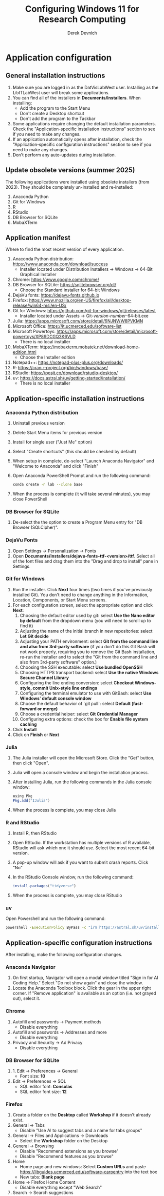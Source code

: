 #+STARTUP: fold indent
#+OPTIONS: tex:t toc:2 H:6 ^:{}

#+TITLE: Configuring Windows 11 for Research Computing
#+AUTHOR: Derek Devnich

* Application configuration
** General installation instructions
1. Make sure you are logged in as the DatVisLabWest user. Installing as the LibITLabWest user will break some applications.
2. You can find all of the installers in *Documents/Installers*. When installing:
   - Add the program to the Start Menu
   - Don't create a Desktop shortcut
   - Don't add the program to the Taskbar
3. Some applications require changing the default installation parameters. Check the "Application-specific installation instructions" section to see if you need to make any changes.
4. If an application automatically opens after installation, check the "Application-specific configuration instructions" section to see if you need to make any changes.
5. Don't perform any auto-updates during installation.

** Update obsolete versions (summer 2025)
The following applications were installed using obsolete installers (from 2023). They should be completely un-installed and re-installed:
1. Anaconda Python
2. Git for Windows
3. R
4. RStudio
5. DB Browser for SQLite
6. MobaXTerm

** Application manifest
Where to find the most recent version of every application.

1. Anaconda Python distribution: https://www.anaconda.com/download/success
   - Installer located under Distribution Installers → Windows → 64-Bit Graphical Installer
2. Chrome: https://www.google.com/chrome/
3. DB Browser for SQLite: https://sqlitebrowser.org/dl/
   - Choose the Standard installer for 64-bit Windows
4. DejaVu fonts: https://dejavu-fonts.github.io
5. Firefox: https://www.mozilla.org/en-US/firefox/all/desktop-release/win64-msi/en-US/
6. Git for Windows: https://github.com/git-for-windows/git/releases/latest
   - Installer located under Assets → Git-/version-number/-64-bit.exe
7. Julia: https://apps.microsoft.com/store/detail/9NJNWW8PVKMN
8. Microsoft Office: https://it.ucmerced.edu/software-list
9. Microsoft Powertoys: https://apps.microsoft.com/store/detail/microsoft-powertoys/XP89DCGQ3K6VLD
   - There is no local installer
10. MobaXTerm: https://mobaxterm.mobatek.net/download-home-edition.html
    - Choose the Installer edition
11. Notepad++: https://notepad-plus-plus.org/downloads/
12. R: https://cran.r-project.org/bin/windows/base/
13. RStudio: https://posit.co/download/rstudio-desktop/
14. uv: https://docs.astral.sh/uv/getting-started/installation/
    - There is no local installer

** Application-specific installation instructions
*** Anaconda Python distribution
1. Uninstall previous version
2. Delete Start Menu items for previous version
3. Install for single user ("Just Me" option)
4. Select "Create shortcuts" (this should be checked by default)
5. When setup in complete, de-select "Launch Anaconda Navigator" and "Welcome to Anaconda" and click "Finish"
6. Open Anaconda PowerShell Prompt and run the following command:

   #+BEGIN_SRC bash
   conda create -n lab --clone base
   #+END_SRC

7. When the process is complete (it will take several minutes), you may close PowerShell

*** DB Browser for SQLite
1. De-select the the option to create a Program Menu entry for "DB Browser (SQLCipher)".

*** DejaVu Fonts
1. Open Settings → Personalization → Fonts
2. Open *Documents/Installers/dejavu-fonts-ttf-<version>/ttf*. Select all of the font files and drag them into the "Drag and drop to install" pane in Settings.

*** Git for Windows
1. Run the installer. Click *Next* four times (two times if you've previously installed Git). You don't need to change anything in the Information, Location, Components, or Start Menu screens.
2. For each configuration screen, select the appropriate option and click *Next*:
   1. Choosing the default editor used by git: select *Use the Nano editor by default* from the dropdown menu (you will need to scroll up to find it)
   2. Adjusting the name of the initial branch in new repositories: select *Let Git decide*
   3. Adjusting your PATH environment: select *Git from the command line and also from 3rd-party software* (if you don't do this Git Bash will not work properly, requiring you to remove the Git Bash installation, re-run the installer and to select the "Git from the command line and also from 3rd-party software" option.)
   4. Choosing the SSH executable: select *Use bundled OpenSSH*
   5. Choosing HTTPS transport backend: select *Use the native Windows Secure Channel Library*
   6. Configuring the line ending conversion: select *Checkout Windows-style, commit Unix-style line endings*
   7. Configuring the terminal emulator to use with GitBash: select *Use Windows' default console window*
   8. Choose the default behavior of `git pull`: select *Default (fast-forward or merge)*
   9. Choose a credential helper: select *Git Credential Manager*
   10. Configuring extra options: check the box for *Enable file system caching*
3. Click *Install*
4. Click on *Finish* or *Next*

*** Julia
1. The Julia installer will open the Microsoft Store. Click the "Get" button, then click "Open".
2. Julia will open a console window and begin the installation process.
3. After installing Julia, run the following commands in the Julia console window:
   #+BEGIN_SRC R
   using Pkg
   Pkg.add("IJulia")
   #+END_SRC
4. When the process is complete, you may close Julia

*** R and RStudio
1. Install R, then RStudio
2. Open RStudio. If the workstation has multiple versions of R available, RStudio will ask which one it should use. Select the most recent 64-bit version.
3. A pop-up window will ask if you want to submit crash reports. Click "No"
4. In the RStudio Console window, run the following command:
   #+BEGIN_SRC R
   install.packages("tidyverse")
   #+END_SRC
5. When the process is complete, you may close RStudio

*** uv
Open Powershell and run the following command:
#+BEGIN_SRC bash
powershell -ExecutionPolicy ByPass -c "irm https://astral.sh/uv/install.ps1 | iex"
#+END_SRC

** Application-specific configuration instructions
After installing, make the following configuration changes.

*** Anaconda Navigator
1. On first startup, Navigator will open a modal window titled "Sign in for AI Coding Help." Select "Do not show again" and close the window.
2. Locate the Anaconda Toolbox block. Click the gear in the upper right corner. If "Remove application" is available as an option (i.e. not grayed out), select it.

*** Chrome
1. Autofill and passwords → Payment methods
   - Disable everything
2. Autofill and passwords → Addresses and more
   - Disable everything
3. Privacy and Security → Ad Privacy
   - Disable everything

*** DB Browser for SQLite
1. 1. Edit → Preferences → General
   - Font size: *10*
2. Edit → Preferences → SQL
   - SQL editor font: *Consolas*
   - SQL editor font size: *12*

*** Firefox
1. Create a folder on the *Desktop* called *Workshop* if it doesn't already exist.
2. General → Tabs
   - Disable "Use AI to suggest tabs and a name for tabs groups"
3. General → Files and Applications → Downloads
   - Select the *Workshop* folder on the Desktop
4. General → Browsing
   - Disable "Recommend extensions as you browse"
   - Disable "Recommend features as you browse"
5. Home
   - Home page and new windows: Select *Custom URLs* and paste https://libguides.ucmerced.edu/software-carpentry into the text box
   - New tabs: *Blank page*
6. Home → Firefox Home Content
   - Disable everything except "Web Search"
7. Search → Search suggestions
   - Disable "Show trending search suggestions"
8. Search → Address bar
   - Disable "Suggestions from Firefox"
   - Disable "Suggestions from sponsors"
9. Privacy & Security → Cookies and Site Data
   - Enable " Delete cookies and site data when Firefox is closed"
10. Privacy & Security → Passwords
    - Disable everything
11. Privacy & Security → Autofill
    - Disable everything
12. Privacy & Security → Firefox Data Collection
    - Disable everything
13. Add the following bookmarks to the Bookmarks Toolbar:
    - Software Carpentry: https://libguides.ucmerced.edu/software-carpentry
    - Box: https://ucmerced.account.box.com/login
    - OneDrive: https://merced-my.sharepoint.com
14. Show the Bookmarks Toolbar

*** Jupyter Lab
1. To run Jupyter Lab, open Anaconda PowerShell Prompt and run the following command:
   #+BEGIN_SRC bash
   jupyter lab
   #+END_SRC
2. Select Firefox as the default browser
3. All Jupyter Lab configuration settings are under Settings → Settings Editor
   1. Code Mirror
      - Enable "Auto Closing Brackets"
      - Font Size: *14*
   2. Notifications
      - Disable "Check for JupyterLab updates"
      - Fetch official Jupyter news: *false*

*** Notepad ++
1. Settings → Style Configurator → Font Style
   - Font name: *Consolas*
   - Font size: *12*
2. Enable "Enable global font"
3. Enable "Enable global font size"

*** Power Toys
1. General → Version & updates
   - Disable everything
2. General → Appearance & behavior
   - Disable "Run at Startup"
3. Input/Output → Keyboard Manager
   - Enable "Keyboard Manager"

*** RStudio
All RStudio configuration settings are under Tools → Global Options

1. General
   - Default working directory: *C:/Users/DataVisLabWest*
   - Disable "Restore most recently opened project at startup"
   - Disable "Restore previously opened source documents at startup"
   - Disable "Restore .RData into workspace at startup"
   - Save workspace to .RData on exit: *Never*
2. Code → Editing
   - Enable "Insert matching parens"
   - Keybindings: *Emacs*
3. Code → Display
   - Enable "Allow scroll past end of document"
   - Enable "Use rainbow parentheses"
4. Appearance
   - Editor font: *Consolas*
   - Editor font size: *12*
5. Pane layout
   - Set the upper left pane to Console
   - Set the upper right pane to Source

*** COMMENT Git Bash
Superseded? May now inherit from Powershell profile

Right click → Options
1. Under "Text", click "Select"
   - Under Font, select "Consolas"
   - Under Size, select "12"

*** COMMENT Spyder

* Windows configuration
** Default Folders
1. *Documents/Installers* (copied from model workstation)
2. *Documents/windows-setup* (Derek will clone this from Github)
3. *Desktop/Workshop* (empty folder)

** Desktop
1. Delete all Desktop shortcuts
2. Set background to *Documents/Installers/earth_vir_2016_lrg.jpg* by right-clicking on the file and selecting "Set as desktop background".

** Start Menu
1. Pin the following applications (and unpin all others)
   - Anaconda Powershell Prompt
   - DB Browser for SQLite
   - Firefox
   - Git Bash
   - Julia
   - MobaXTerm
   - Notepad++
   - RStudio
   - File Explorer
   - Settings

2. Settings → Personalization → Start
   - Disable all settings

** File Explorer
1. Pin *Users/DataVisLabWest* folder to Quick Access. Then navigate to *Users/DataVisLabWest* to configure the settings below.
2. View
   - Select "List"
3. Sort
   - Select "Type"
4. Options → General
   - Disable "Show recently used files"
   - Disable "Show frequently used folders"
   - Disable "Show files from Office.com"
5. Options → View
   - Enable "Show hidden files, folders, and drives"
   - Disable "Hide extensions for known file types"
   - After making changes, click *Apply to folders* button

** Taskbar
1. Remove Windows Store
2. Remove Copilot
3. Remove Edge
4. Add Firefox

** Widgets
1. Settings → Personalization → Taskbar
   - Disable "Widgets"

** Apps
1. Settings → Apps → Default apps → Firefox
   - Next to "Make Firefox your default browser", click *Set default*

** Keyboard
1. Settings → Time & language → Language & region
   1. Next to "English (United States)", click the *...* icon and select *Language Options*
   2. Under "Keyboards", click *Add a keyboard* and select *United States-Dvorak*
2. Settings → Time & language → Typing → Advanced keyboard settings
   1. Select *Input language hot keys*
   2. Select *Between input languages* and click *Change Key Sequence*
   3. Set "Switch Input Language" to *Not Assigned*
   4. Set "Switch Keyboard Layout" to *Not Assigned*
   5. Click *OK*, then click *OK* again

** Search
1. Settings → Privacy & security → Search permissions
   - Under "More settings", disable "Show search highlights"

** Microsoft Edge
*** Page Settings (gear icon on page)
- Disable "Show sponsored links"
- Disable "Show content"
- Disable "Show widgets"
- Disable "Show feed"

*** Settings (in Edge application menu)
1. Profiles
   - Disable "Earn Microsoft Rewards"
2. Privacy, search, and services → Clear browsing data → Choose what to clear every time you close the browser
   - Enable all settings
3. Privacy, search, and services → Privacy
   - Disable all settings
4. Privacy, search, and services → Search and connected experiences
   - Disable all settings except "Use a web service to help resolve navigation errors"
5. Copilot and sidebar → Copilot
   - Disable "Show Copilot button on the toolbar"
6. Languages → Writing assistance
   - Disable all settings

* COMMENT Reference
This section provides a place to document supporting information and occasional tasks that aren't part of initial configuration.

** RStudio
1. Editor preferences are saved in AppData → Roaming → RStudio → rstudio-prefs.json

** Github authentication with SSH
*** Create a new public key pair
1. Open Powershell and run the following command:
   #+BEGIN_SRC bash
   # Creates an ed25519 key pair by default
   ssh-keygen -C "your email"
   #+END_SRC
2. Press *Enter* to accept the default key name
3. Enter a password and press *Enter*
4. The new key pair will appear in *Users/DataVisLabWest/.ssh*

*** Add the public key to Github
   1. Log into Github (https://github.com) and navigate to https://github.com/settings/keys
   2. Click *New SSH Key*
   3. Open *Users/DataVisLabWest/.ssh/id_ed25519.pub* using a text editor such as Notepad or Notepad++ ("id_ed25519.pub" is the default name for the public key; if you chose a different name when you created it, the file will be called that instead). Copy the text in the key file and paste it into the "Key" field on Github.
   4. Click *Add SSH key*

** Test suite (in progress)
*** Github authentication with SSH

*** Refresh Git repository
#+BEGIN_SRC bash
cd ~/Documents/windows-setup
git restore .
git pull
#+END_SRC

*** Command line scripts
#+BEGIN_SRC bash
cd ~/windows-setup/scripts
python labtest.py
julia labtest.jl
#+END_SRC

*** Jupyter Lab
1. Start Jupyter Lab
   #+BEGIN_SRC bash
   cd ~/Documents/windows-setup
   jupyter lab
   #+END_SRC
2. Navigate to the ~scripts~ directory.
3. Open and run ~labtest_python.ipynb~
4. Open and run ~labtest_julia.ipynb~

** How to uninstall old Jupyter kernels
#+BEGIN_SRC bash
jupyter kernelspec list
jupyter kernelspec uninstall <kernel-name>
#+END_SRC

** Python virtual environments (uv)

** HPC cluster (MobaXTerm)

* COMMENT How to export this document to other formats
** Export to Github-flavored Markdown using Pandoc
Do this if you want code syntax highlighting and a table of contents on Github.

1. Generate Markdown file
   #+BEGIN_SRC bash
   # Generate markdown file
   pandoc -f org -t gfm --toc --toc-depth=2 --wrap=none -N -s README.org -o README.md

   # Alternatively, generate markdown file with tight spacing for all lists. If a list
   # contains code blocks, Pandoc will automatically format it with wide spacing. The
   # compact_list.lua filter reformats it to remove the whitespace lines.
   pandoc -f org -t gfm --toc --toc-depth=2 --wrap=none -N -s --lua-filter ./compact_list.lua README.org -o README.md

   # Add section headers. This doesn't create clickable links, but it does create section numbers in the document
   pandoc -f org -t gfm --toc --toc-depth=2 --wrap=none -s --lua-filter ./compact_list.lua --lua-filter ./pandoc-section-number-filter.lua README.org -o README.md
   #+END_SRC

2. Delete anything above the Table of Contents, e.g.:
   #+BEGIN_EXAMPLE
   -------------------
     Programming in R
     Derek Devnich
   -------------------
   #+END_EXAMPLE

** Export to Word using Pandoc
#+BEGIN_SRC bash
# pandoc README.org -s -t markdown | pandoc --no-highlight --reference-doc=/Users/gilgamesh/Documents/custom-reference.docx -o docs/KL330_setup.docx

# Spacing is wrong if lua filter runs during markdown creation
pandoc README.org -f org -t gfm -s --wrap=none | pandoc --toc --toc-depth=2 --lua-filter ./compact.lua --no-highlight --reference-doc=/Users/gilgamesh/Documents/Templates/custom-reference-test.docx -o docs/KL330_setup.docx

# Testing markdown creation
pandoc README.org -f org -t gfm -s --wrap=none --toc --toc-depth=2 --lua-filter ./compact.lua -o README.md
# pandoc README.org -f org -t gfm -s --wrap=none | pandoc --no-highlight --reference-doc=/Users/gilgamesh/Documents/Templates/custom-reference-test.docx -o docs/KL330_setup.docx
#+END_SRC

** TODO Implement widow-orphan control for sections and lists
** TODO Find better header styles
